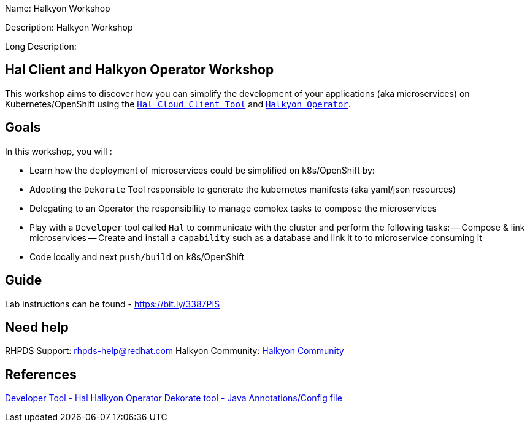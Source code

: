 :linkattrs:


Name: Halkyon Workshop

Description: Halkyon Workshop

Long Description: 

== Hal Client and Halkyon Operator Workshop

This workshop aims to discover how you can simplify the development of your applications (aka microservices) on Kubernetes/OpenShift
using the `https://github.com/halkyonio/hal/[Hal Cloud Client Tool]` and `https://github.com/halkyonio/operator/[Halkyon Operator]`.

== Goals

In this workshop, you will :

- Learn how the deployment of microservices could be simplified on k8s/OpenShift by:
  - Adopting the `Dekorate` Tool responsible to generate the kubernetes manifests (aka yaml/json resources)
  - Delegating to an Operator the responsibility to manage complex tasks to compose the microservices
- Play with a `Developer` tool called `Hal` to communicate with the cluster and perform the following tasks:
  -- Compose & link microservices
  -- Create and install a `capability` such as a database and link it to to microservice consuming it
- Code locally and next `push/build` on k8s/OpenShift

== Guide

Lab instructions can be found - https://bit.ly/3387PIS[https://bit.ly/3387PIS]

== Need help

RHPDS Support: rhpds-help@redhat.com
Halkyon Community: link:https://snowdrop.zulipchat.com/#narrow/stream/207165-halkyon[Halkyon Community]

== References

link:https://github.com/halkyonio/hal[Developer Tool - Hal]
link:https://github.com/halkyonio/operator[Halkyon Operator]
link:https://github.com/dekorateio/dekorate[Dekorate tool - Java Annotations/Config file]